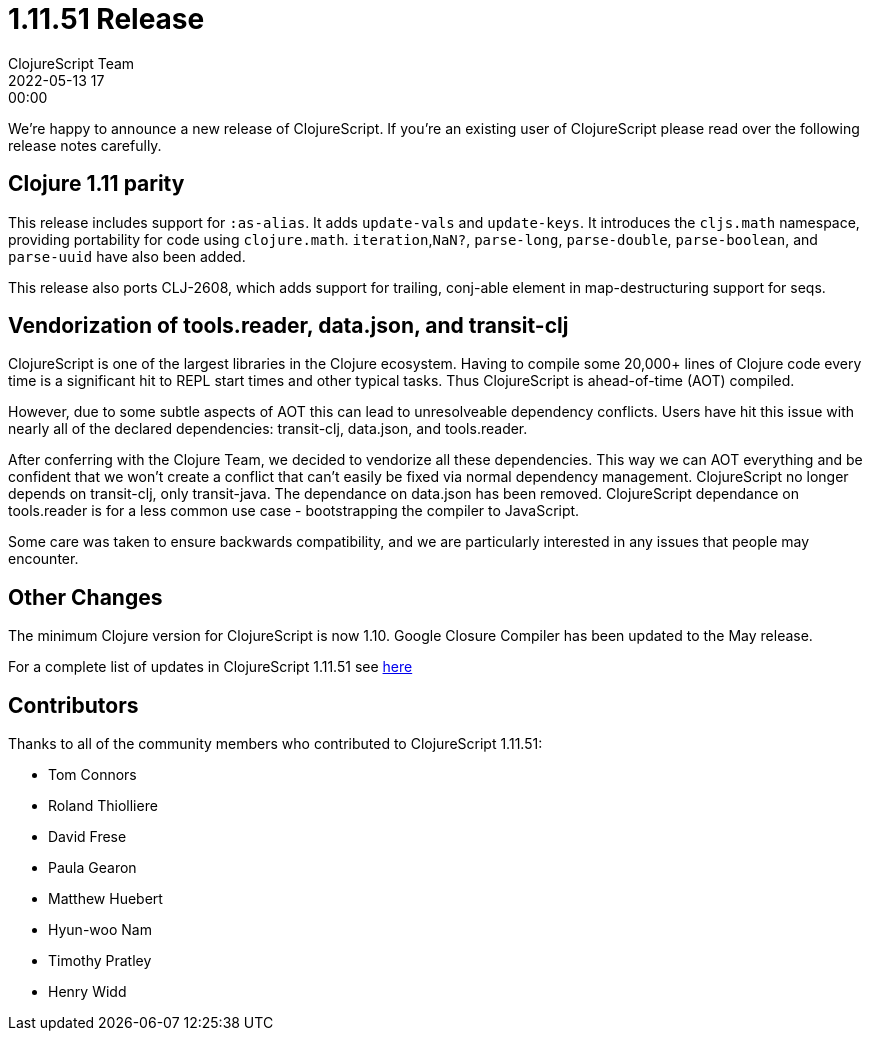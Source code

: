 = 1.11.51 Release
ClojureScript Team
2022-05-13 17:00:00
:jbake-type: post

ifdef::env-github,env-browser[:outfilesuffix: .adoc]

We're happy to announce a new release of ClojureScript. If you're an existing
user of ClojureScript please read over the following release notes carefully.

## Clojure 1.11 parity

This release includes support for `:as-alias`. It adds `update-vals` and
`update-keys`. It introduces the `cljs.math` namespace, providing portability
for code using `clojure.math`. `iteration`,`NaN?`, `parse-long`, `parse-double`,
`parse-boolean`, and `parse-uuid` have also been added.

This release also ports CLJ-2608, which adds support for trailing, conj-able
element in map-destructuring support for seqs.

## Vendorization of tools.reader, data.json, and transit-clj

ClojureScript is one of the largest libraries in the Clojure ecosystem. Having to
compile some 20,000+ lines of Clojure code every time is a significant hit to
REPL start times and other typical tasks. Thus ClojureScript is ahead-of-time (AOT)
compiled.

However, due to some subtle aspects of AOT this can lead to unresolveable
dependency conflicts. Users have hit this issue with nearly all of the declared
dependencies: transit-clj, data.json, and tools.reader.

After conferring with the Clojure Team, we decided to vendorize all these
dependencies. This way we can AOT everything and be confident that we won't
create a conflict that can't easily be fixed via normal dependency management.
ClojureScript no longer depends on transit-clj, only transit-java. The dependance
on data.json has been removed. ClojureScript dependance on tools.reader is
for a less common use case - bootstrapping the compiler to JavaScript.

Some care was taken to ensure backwards compatibility, and we are particularly
interested in any issues that people may encounter.

## Other Changes

The minimum Clojure version for ClojureScript is now 1.10. Google Closure
Compiler has been updated to the May release.

For a complete list of updates in ClojureScript 1.11.51 see
https://github.com/clojure/clojurescript/blob/master/changes.md#1.11.51[here]

## Contributors

Thanks to all of the community members who contributed to ClojureScript 1.11.51:

* Tom Connors
* Roland Thiolliere
* David Frese
* Paula Gearon
* Matthew Huebert
* Hyun-woo Nam
* Timothy Pratley
* Henry Widd
